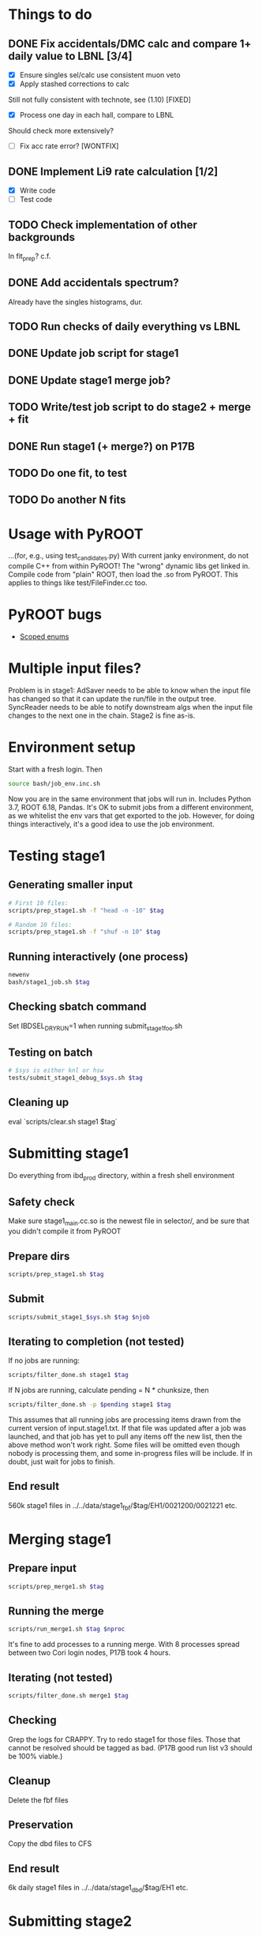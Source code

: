 * Things to do
** DONE Fix accidentals/DMC calc and compare 1+ daily value to LBNL [3/4]
CLOSED: [2020-01-15 Wed 23:30]
- [X] Ensure singles sel/calc use consistent muon veto
- [X] Apply stashed corrections to calc
Still not fully consistent with technote, see (1.10) [FIXED]
- [X] Process one day in each hall, compare to LBNL
Should check more extensively?
- [ ] Fix acc rate error? [WONTFIX]
** DONE Implement Li9 rate calculation [1/2]
CLOSED: [2020-01-15 Wed 23:30]
- [X] Write code
- [ ] Test code
** TODO Check implementation of other backgrounds
In fit_prep? c.f. 
** DONE Add accidentals spectrum?
CLOSED: [2020-01-16 Thu 12:17]
Already have the singles histograms, dur.
** TODO Run checks of daily everything vs LBNL
** DONE Update job script for stage1
CLOSED: [2020-01-28 Tue 17:03]
** DONE Update stage1 merge job?
CLOSED: [2020-01-28 Tue 17:03]
** TODO Write/test job script to do stage2 + merge + fit
** DONE Run stage1 (+ merge?) on P17B
CLOSED: [2020-01-28 Tue 17:03]
** TODO Do one fit, to test
** TODO Do another N fits

* Usage with PyROOT
...(for, e.g., using test_candidates.py)
With current janky environment, do not compile C++ from within PyROOT! The "wrong" dynamic libs get linked in. Compile code from "plain" ROOT, then load the .so from PyROOT. This applies to things like test/FileFinder.cc too.

* PyROOT bugs
- [[https://sft.its.cern.ch/jira/browse/ROOT-7240][Scoped enums]]

* Multiple input files?
Problem is in stage1: AdSaver needs to be able to know when the input file has changed so that it can update the run/file in the output tree. SyncReader needs to be able to notify downstream algs when the input file changes to the next one in the chain. Stage2 is fine as-is.

* Environment setup
Start with a fresh login. Then
#+begin_src bash
source bash/job_env.inc.sh
#+end_src
Now you are in the same environment that jobs will run in. Includes Python 3.7, ROOT 6.18, Pandas. It's OK to submit jobs from a different environment, as we whitelist the env vars that get exported to the job. However, for doing things interactively, it's a good idea to use the job environment.

* Testing stage1
** Generating smaller input
#+begin_src bash
# First 10 files:
scripts/prep_stage1.sh -f "head -n -10" $tag

# Random 10 files:
scripts/prep_stage1.sh -f "shuf -n 10" $tag
#+end_src

** Running interactively (one process)
#+begin_src bash
newenv
bash/stage1_job.sh $tag
#+end_src

** Checking sbatch command
Set IBDSEL_DRYRUN=1 when running submit_stage1_foo.sh

** Testing on batch
#+begin_src bash
# $sys is either knl or hsw
tests/submit_stage1_debug_$sys.sh $tag
#+end_src

** Cleaning up
eval `scripts/clear.sh stage1 $tag`

* Submitting stage1
Do everything from ibd_prod directory, within a fresh shell environment

** Safety check
Make sure stage1_main.cc.so is the newest file in selector/, and be sure that you didn't compile it from PyROOT

** Prepare dirs
#+begin_src bash
scripts/prep_stage1.sh $tag
#+end_src

** Submit
#+begin_src bash
scripts/submit_stage1_$sys.sh $tag $njob
#+end_src

** Iterating to completion (not tested)
If no jobs are running:
#+begin_src bash
scripts/filter_done.sh stage1 $tag
#+end_src

If N jobs are running, calculate pending = N * chunksize, then
#+begin_src bash
scripts/filter_done.sh -p $pending stage1 $tag
#+end_src
This assumes that all running jobs are processing items drawn from the current version of input.stage1.txt. If that file was updated after a job was launched, and that job has yet to pull any items off the new list, then the above method won't work right. Some files will be omitted even though nobody is processing them, and some in-progress files will be include. If in doubt, just wait for jobs to finish.

** End result
560k stage1 files in ../../data/stage1_fbf/$tag/EH1/0021200/0021221 etc.

* Merging stage1
** Prepare input
#+begin_src bash
scripts/prep_merge1.sh $tag
#+end_src

** Running the merge
#+begin_src bash
scripts/run_merge1.sh $tag $nproc
#+end_src
It's fine to add processes to a running merge. With 8 processes spread between two Cori login nodes, P17B took 4 hours.

** Iterating (not tested)
#+begin_src bash
scripts/filter_done.sh merge1 $tag
#+end_src

** Checking
Grep the logs for CRAPPY. Try to redo stage1 for those files. Those that cannot be resolved should be tagged as bad. (P17B good run list v3 should be 100% viable.)

** Cleanup
Delete the fbf files

** Preservation
Copy the dbd files to CFS

** End result
6k daily stage1 files in ../../data/stage1_dbd/$tag/EH1 etc.

* Submitting stage2
** Preparing
#+begin_src bash
# if unset, uses ../static/configs (which just has nominal cuts)
export IBDSEL_CONFIGDIR=some_dir
# use -f to produce a short list for testing purposes, like prep_stage1
scripts/prep_stage2.sh $tag $configname
#+end_src

** Clearing
#+begin_src bash
eval $(scripts/clear.sh stage2 $tag $configname)
#+end_src
See also reset.sh

** Testing interactively
#+begin_src bash
bash/stage2_job.sh $tag $configname
#+end_src

** Submitting
#+begin_src bash
scripts/submit_stage2_knl.sh $tag $configname 10
#+end_src

** Iterating

** End result
6k daily stage2 files 
